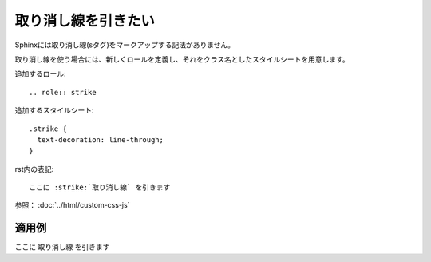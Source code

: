 .. index:: strike


取り消し線を引きたい
------------------------

Sphinxには取り消し線(sタグ)をマークアップする記法がありません。

取り消し線を使う場合には、新しくロールを定義し、それをクラス名としたスタイルシートを用意します。

追加するロール::

 .. role:: strike

追加するスタイルシート::

  .strike {
    text-decoration: line-through;
  }

rst内の表記::

  ここに :strike:`取り消し線` を引きます

参照： :doc:`../html/custom-css-js`

~~~~~~~
適用例
~~~~~~~

.. raw:: html

  <style type="text/css">
    <!--
      .strike {
         text-decoration: line-through;
      }
    -->
  </style>

.. role:: strike

ここに :strike:`取り消し線` を引きます
